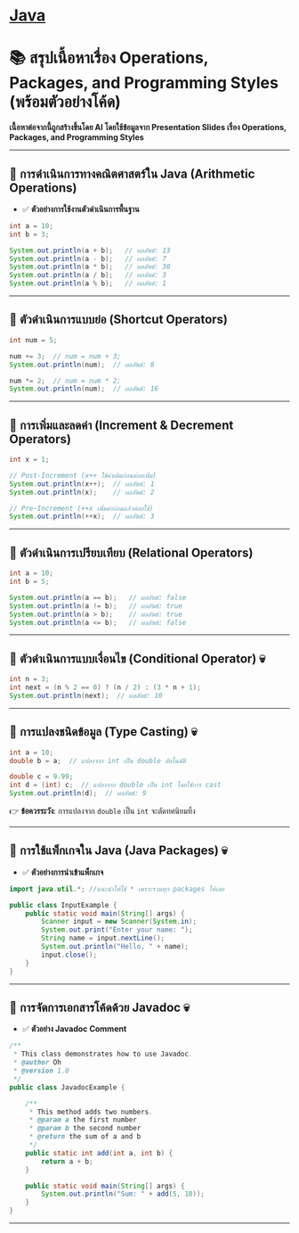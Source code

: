 * [[./index.org][*Java*]]
* 📚 สรุปเนื้อหาเรื่อง Operations, Packages, and Programming Styles (พร้อมตัวอย่างโค้ด)
*เนื้อหาต่อจากนี้ถูกสร้างขึ้นโดย AI โดยใช้ข้อมูลจาก Presentation Slides เรื่อง Operations, Packages, and Programming Styles*

--------------

** 📌 การดำเนินการทางคณิตศาสตร์ใน Java (Arithmetic Operations)
- ✅ *ตัวอย่างการใช้งานตัวดำเนินการพื้นฐาน*
#+begin_src java
int a = 10;
int b = 3;

System.out.println(a + b);   // ผลลัพธ์: 13
System.out.println(a - b);   // ผลลัพธ์: 7
System.out.println(a * b);   // ผลลัพธ์: 30
System.out.println(a / b);   // ผลลัพธ์: 3
System.out.println(a % b);   // ผลลัพธ์: 1
#+end_src

--------------

** 📌 ตัวดำเนินการแบบย่อ (Shortcut Operators)
#+begin_src java
int num = 5;

num += 3;  // num = num + 3;
System.out.println(num);  // ผลลัพธ์: 8

num *= 2;  // num = num * 2;
System.out.println(num);  // ผลลัพธ์: 16
#+end_src

--------------

** 📌 การเพิ่มและลดค่า (Increment & Decrement Operators)
#+begin_src java
int x = 1;

// Post-Increment (x++ ใช้ค่าเดิมก่อนค่อยเพิ่ม)
System.out.println(x++);  // ผลลัพธ์: 1
System.out.println(x);    // ผลลัพธ์: 2

// Pre-Increment (++x เพิ่มค่าก่อนแล้วค่อยใช้)
System.out.println(++x);  // ผลลัพธ์: 3
#+end_src

--------------

** 📌 ตัวดำเนินการเปรียบเทียบ (Relational Operators)
#+begin_src java
int a = 10;
int b = 5;

System.out.println(a == b);   // ผลลัพธ์: false
System.out.println(a != b);   // ผลลัพธ์: true
System.out.println(a > b);    // ผลลัพธ์: true
System.out.println(a <= b);   // ผลลัพธ์: false
#+end_src

--------------

** 📌 ตัวดำเนินการแบบเงื่อนไข (Conditional Operator) 💀
#+begin_src java
int n = 3;
int next = (n % 2 == 0) ? (n / 2) : (3 * n + 1);
System.out.println(next);  // ผลลัพธ์: 10
#+end_src

--------------

** 📌 การแปลงชนิดข้อมูล (Type Casting) 💀
#+begin_src java
int a = 10;
double b = a;  // แปลงจาก int เป็น double อัตโนมัติ

double c = 9.99;
int d = (int) c;  // แปลงจาก double เป็น int โดยใช้การ cast
System.out.println(d);  // ผลลัพธ์: 9
#+end_src

👉 *ข้อควรระวัง*: การแปลงจาก =double= เป็น =int= จะตัดทศนิยมทิ้ง

--------------

** 📌 การใช้แพ็กเกจใน Java (Java Packages) 💀
- ✅ *ตัวอย่างการนำเข้าแพ็กเกจ*
#+begin_src java
import java.util.*; //แนะนำให้ใช้ * เพราะรวมทุก packages ให้เลย

public class InputExample {
    public static void main(String[] args) {
        Scanner input = new Scanner(System.in);
        System.out.print("Enter your name: ");
        String name = input.nextLine();
        System.out.println("Hello, " + name);
        input.close();
    }
}
#+end_src

--------------

** 📌 การจัดการเอกสารโค้ดด้วย Javadoc 💀
- ✅ *ตัวอย่าง Javadoc Comment*
#+begin_src java
/**
 * This class demonstrates how to use Javadoc.
 * @author Oh
 * @version 1.0
 */
public class JavadocExample {

    /**
     * This method adds two numbers.
     * @param a the first number
     * @param b the second number
     * @return the sum of a and b
     */
    public static int add(int a, int b) {
        return a + b;
    }

    public static void main(String[] args) {
        System.out.println("Sum: " + add(5, 10));
    }
}
#+end_src

--------------
